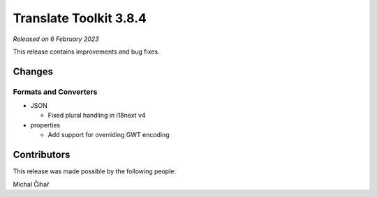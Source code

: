 Translate Toolkit 3.8.4
***********************

*Released on 6 February 2023*

This release contains improvements and bug fixes.

Changes
=======

Formats and Converters
----------------------

- JSON

  - Fixed plural handling in i18next v4

- properties

  - Add support for overriding GWT encoding


Contributors
============

This release was made possible by the following people:

Michal Čihař
